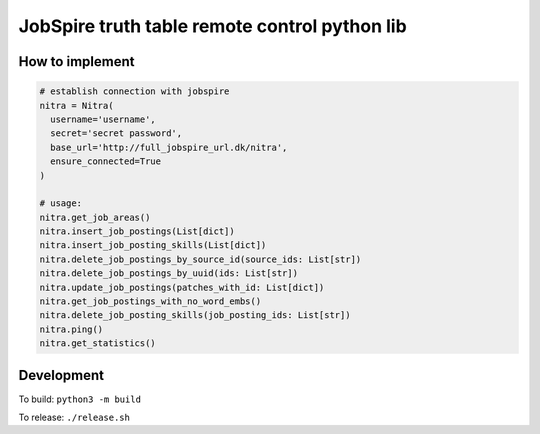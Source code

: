 ==============================================
JobSpire truth table remote control python lib
==============================================

----------------
How to implement
----------------

.. code-block:: python

  # establish connection with jobspire
  nitra = Nitra(
    username='username',
    secret='secret password',
    base_url='http://full_jobspire_url.dk/nitra',
    ensure_connected=True
  )

  # usage:
  nitra.get_job_areas()
  nitra.insert_job_postings(List[dict])
  nitra.insert_job_posting_skills(List[dict])
  nitra.delete_job_postings_by_source_id(source_ids: List[str])
  nitra.delete_job_postings_by_uuid(ids: List[str])
  nitra.update_job_postings(patches_with_id: List[dict])
  nitra.get_job_postings_with_no_word_embs()
  nitra.delete_job_posting_skills(job_posting_ids: List[str])
  nitra.ping()
  nitra.get_statistics()

-----------
Development
-----------

To build:
``python3 -m build``

To release:
``./release.sh``
